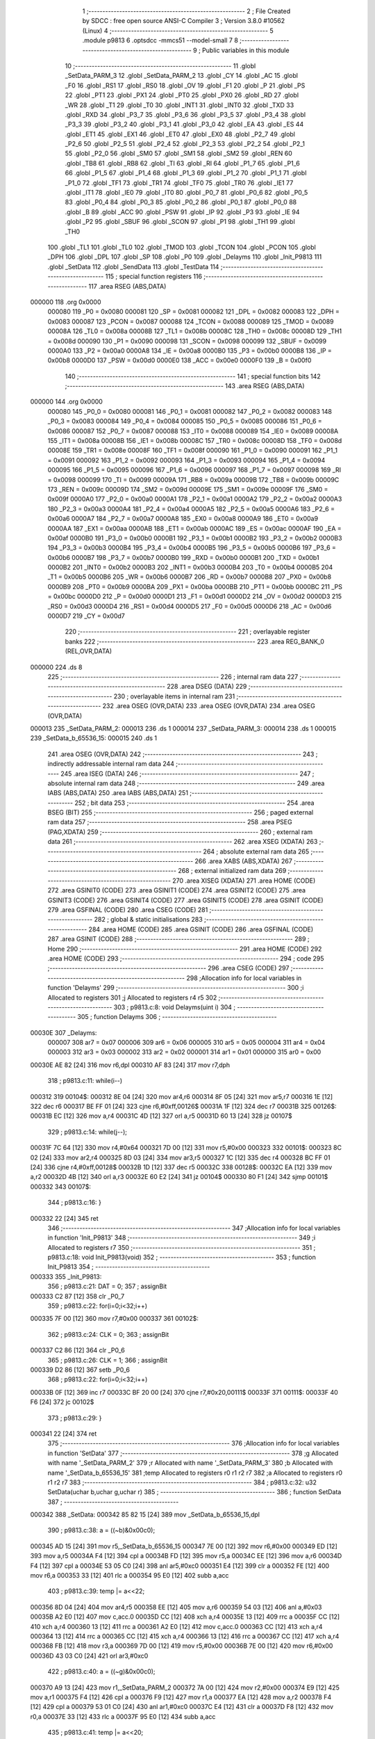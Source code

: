                                       1 ;--------------------------------------------------------
                                      2 ; File Created by SDCC : free open source ANSI-C Compiler
                                      3 ; Version 3.8.0 #10562 (Linux)
                                      4 ;--------------------------------------------------------
                                      5 	.module p9813
                                      6 	.optsdcc -mmcs51 --model-small
                                      7 	
                                      8 ;--------------------------------------------------------
                                      9 ; Public variables in this module
                                     10 ;--------------------------------------------------------
                                     11 	.globl _SetData_PARM_3
                                     12 	.globl _SetData_PARM_2
                                     13 	.globl _CY
                                     14 	.globl _AC
                                     15 	.globl _F0
                                     16 	.globl _RS1
                                     17 	.globl _RS0
                                     18 	.globl _OV
                                     19 	.globl _F1
                                     20 	.globl _P
                                     21 	.globl _PS
                                     22 	.globl _PT1
                                     23 	.globl _PX1
                                     24 	.globl _PT0
                                     25 	.globl _PX0
                                     26 	.globl _RD
                                     27 	.globl _WR
                                     28 	.globl _T1
                                     29 	.globl _T0
                                     30 	.globl _INT1
                                     31 	.globl _INT0
                                     32 	.globl _TXD
                                     33 	.globl _RXD
                                     34 	.globl _P3_7
                                     35 	.globl _P3_6
                                     36 	.globl _P3_5
                                     37 	.globl _P3_4
                                     38 	.globl _P3_3
                                     39 	.globl _P3_2
                                     40 	.globl _P3_1
                                     41 	.globl _P3_0
                                     42 	.globl _EA
                                     43 	.globl _ES
                                     44 	.globl _ET1
                                     45 	.globl _EX1
                                     46 	.globl _ET0
                                     47 	.globl _EX0
                                     48 	.globl _P2_7
                                     49 	.globl _P2_6
                                     50 	.globl _P2_5
                                     51 	.globl _P2_4
                                     52 	.globl _P2_3
                                     53 	.globl _P2_2
                                     54 	.globl _P2_1
                                     55 	.globl _P2_0
                                     56 	.globl _SM0
                                     57 	.globl _SM1
                                     58 	.globl _SM2
                                     59 	.globl _REN
                                     60 	.globl _TB8
                                     61 	.globl _RB8
                                     62 	.globl _TI
                                     63 	.globl _RI
                                     64 	.globl _P1_7
                                     65 	.globl _P1_6
                                     66 	.globl _P1_5
                                     67 	.globl _P1_4
                                     68 	.globl _P1_3
                                     69 	.globl _P1_2
                                     70 	.globl _P1_1
                                     71 	.globl _P1_0
                                     72 	.globl _TF1
                                     73 	.globl _TR1
                                     74 	.globl _TF0
                                     75 	.globl _TR0
                                     76 	.globl _IE1
                                     77 	.globl _IT1
                                     78 	.globl _IE0
                                     79 	.globl _IT0
                                     80 	.globl _P0_7
                                     81 	.globl _P0_6
                                     82 	.globl _P0_5
                                     83 	.globl _P0_4
                                     84 	.globl _P0_3
                                     85 	.globl _P0_2
                                     86 	.globl _P0_1
                                     87 	.globl _P0_0
                                     88 	.globl _B
                                     89 	.globl _ACC
                                     90 	.globl _PSW
                                     91 	.globl _IP
                                     92 	.globl _P3
                                     93 	.globl _IE
                                     94 	.globl _P2
                                     95 	.globl _SBUF
                                     96 	.globl _SCON
                                     97 	.globl _P1
                                     98 	.globl _TH1
                                     99 	.globl _TH0
                                    100 	.globl _TL1
                                    101 	.globl _TL0
                                    102 	.globl _TMOD
                                    103 	.globl _TCON
                                    104 	.globl _PCON
                                    105 	.globl _DPH
                                    106 	.globl _DPL
                                    107 	.globl _SP
                                    108 	.globl _P0
                                    109 	.globl _Delayms
                                    110 	.globl _Init_P9813
                                    111 	.globl _SetData
                                    112 	.globl _SendData
                                    113 	.globl _TestData
                                    114 ;--------------------------------------------------------
                                    115 ; special function registers
                                    116 ;--------------------------------------------------------
                                    117 	.area RSEG    (ABS,DATA)
      000000                        118 	.org 0x0000
                           000080   119 _P0	=	0x0080
                           000081   120 _SP	=	0x0081
                           000082   121 _DPL	=	0x0082
                           000083   122 _DPH	=	0x0083
                           000087   123 _PCON	=	0x0087
                           000088   124 _TCON	=	0x0088
                           000089   125 _TMOD	=	0x0089
                           00008A   126 _TL0	=	0x008a
                           00008B   127 _TL1	=	0x008b
                           00008C   128 _TH0	=	0x008c
                           00008D   129 _TH1	=	0x008d
                           000090   130 _P1	=	0x0090
                           000098   131 _SCON	=	0x0098
                           000099   132 _SBUF	=	0x0099
                           0000A0   133 _P2	=	0x00a0
                           0000A8   134 _IE	=	0x00a8
                           0000B0   135 _P3	=	0x00b0
                           0000B8   136 _IP	=	0x00b8
                           0000D0   137 _PSW	=	0x00d0
                           0000E0   138 _ACC	=	0x00e0
                           0000F0   139 _B	=	0x00f0
                                    140 ;--------------------------------------------------------
                                    141 ; special function bits
                                    142 ;--------------------------------------------------------
                                    143 	.area RSEG    (ABS,DATA)
      000000                        144 	.org 0x0000
                           000080   145 _P0_0	=	0x0080
                           000081   146 _P0_1	=	0x0081
                           000082   147 _P0_2	=	0x0082
                           000083   148 _P0_3	=	0x0083
                           000084   149 _P0_4	=	0x0084
                           000085   150 _P0_5	=	0x0085
                           000086   151 _P0_6	=	0x0086
                           000087   152 _P0_7	=	0x0087
                           000088   153 _IT0	=	0x0088
                           000089   154 _IE0	=	0x0089
                           00008A   155 _IT1	=	0x008a
                           00008B   156 _IE1	=	0x008b
                           00008C   157 _TR0	=	0x008c
                           00008D   158 _TF0	=	0x008d
                           00008E   159 _TR1	=	0x008e
                           00008F   160 _TF1	=	0x008f
                           000090   161 _P1_0	=	0x0090
                           000091   162 _P1_1	=	0x0091
                           000092   163 _P1_2	=	0x0092
                           000093   164 _P1_3	=	0x0093
                           000094   165 _P1_4	=	0x0094
                           000095   166 _P1_5	=	0x0095
                           000096   167 _P1_6	=	0x0096
                           000097   168 _P1_7	=	0x0097
                           000098   169 _RI	=	0x0098
                           000099   170 _TI	=	0x0099
                           00009A   171 _RB8	=	0x009a
                           00009B   172 _TB8	=	0x009b
                           00009C   173 _REN	=	0x009c
                           00009D   174 _SM2	=	0x009d
                           00009E   175 _SM1	=	0x009e
                           00009F   176 _SM0	=	0x009f
                           0000A0   177 _P2_0	=	0x00a0
                           0000A1   178 _P2_1	=	0x00a1
                           0000A2   179 _P2_2	=	0x00a2
                           0000A3   180 _P2_3	=	0x00a3
                           0000A4   181 _P2_4	=	0x00a4
                           0000A5   182 _P2_5	=	0x00a5
                           0000A6   183 _P2_6	=	0x00a6
                           0000A7   184 _P2_7	=	0x00a7
                           0000A8   185 _EX0	=	0x00a8
                           0000A9   186 _ET0	=	0x00a9
                           0000AA   187 _EX1	=	0x00aa
                           0000AB   188 _ET1	=	0x00ab
                           0000AC   189 _ES	=	0x00ac
                           0000AF   190 _EA	=	0x00af
                           0000B0   191 _P3_0	=	0x00b0
                           0000B1   192 _P3_1	=	0x00b1
                           0000B2   193 _P3_2	=	0x00b2
                           0000B3   194 _P3_3	=	0x00b3
                           0000B4   195 _P3_4	=	0x00b4
                           0000B5   196 _P3_5	=	0x00b5
                           0000B6   197 _P3_6	=	0x00b6
                           0000B7   198 _P3_7	=	0x00b7
                           0000B0   199 _RXD	=	0x00b0
                           0000B1   200 _TXD	=	0x00b1
                           0000B2   201 _INT0	=	0x00b2
                           0000B3   202 _INT1	=	0x00b3
                           0000B4   203 _T0	=	0x00b4
                           0000B5   204 _T1	=	0x00b5
                           0000B6   205 _WR	=	0x00b6
                           0000B7   206 _RD	=	0x00b7
                           0000B8   207 _PX0	=	0x00b8
                           0000B9   208 _PT0	=	0x00b9
                           0000BA   209 _PX1	=	0x00ba
                           0000BB   210 _PT1	=	0x00bb
                           0000BC   211 _PS	=	0x00bc
                           0000D0   212 _P	=	0x00d0
                           0000D1   213 _F1	=	0x00d1
                           0000D2   214 _OV	=	0x00d2
                           0000D3   215 _RS0	=	0x00d3
                           0000D4   216 _RS1	=	0x00d4
                           0000D5   217 _F0	=	0x00d5
                           0000D6   218 _AC	=	0x00d6
                           0000D7   219 _CY	=	0x00d7
                                    220 ;--------------------------------------------------------
                                    221 ; overlayable register banks
                                    222 ;--------------------------------------------------------
                                    223 	.area REG_BANK_0	(REL,OVR,DATA)
      000000                        224 	.ds 8
                                    225 ;--------------------------------------------------------
                                    226 ; internal ram data
                                    227 ;--------------------------------------------------------
                                    228 	.area DSEG    (DATA)
                                    229 ;--------------------------------------------------------
                                    230 ; overlayable items in internal ram 
                                    231 ;--------------------------------------------------------
                                    232 	.area	OSEG    (OVR,DATA)
                                    233 	.area	OSEG    (OVR,DATA)
                                    234 	.area	OSEG    (OVR,DATA)
      000013                        235 _SetData_PARM_2:
      000013                        236 	.ds 1
      000014                        237 _SetData_PARM_3:
      000014                        238 	.ds 1
      000015                        239 _SetData_b_65536_15:
      000015                        240 	.ds 1
                                    241 	.area	OSEG    (OVR,DATA)
                                    242 ;--------------------------------------------------------
                                    243 ; indirectly addressable internal ram data
                                    244 ;--------------------------------------------------------
                                    245 	.area ISEG    (DATA)
                                    246 ;--------------------------------------------------------
                                    247 ; absolute internal ram data
                                    248 ;--------------------------------------------------------
                                    249 	.area IABS    (ABS,DATA)
                                    250 	.area IABS    (ABS,DATA)
                                    251 ;--------------------------------------------------------
                                    252 ; bit data
                                    253 ;--------------------------------------------------------
                                    254 	.area BSEG    (BIT)
                                    255 ;--------------------------------------------------------
                                    256 ; paged external ram data
                                    257 ;--------------------------------------------------------
                                    258 	.area PSEG    (PAG,XDATA)
                                    259 ;--------------------------------------------------------
                                    260 ; external ram data
                                    261 ;--------------------------------------------------------
                                    262 	.area XSEG    (XDATA)
                                    263 ;--------------------------------------------------------
                                    264 ; absolute external ram data
                                    265 ;--------------------------------------------------------
                                    266 	.area XABS    (ABS,XDATA)
                                    267 ;--------------------------------------------------------
                                    268 ; external initialized ram data
                                    269 ;--------------------------------------------------------
                                    270 	.area XISEG   (XDATA)
                                    271 	.area HOME    (CODE)
                                    272 	.area GSINIT0 (CODE)
                                    273 	.area GSINIT1 (CODE)
                                    274 	.area GSINIT2 (CODE)
                                    275 	.area GSINIT3 (CODE)
                                    276 	.area GSINIT4 (CODE)
                                    277 	.area GSINIT5 (CODE)
                                    278 	.area GSINIT  (CODE)
                                    279 	.area GSFINAL (CODE)
                                    280 	.area CSEG    (CODE)
                                    281 ;--------------------------------------------------------
                                    282 ; global & static initialisations
                                    283 ;--------------------------------------------------------
                                    284 	.area HOME    (CODE)
                                    285 	.area GSINIT  (CODE)
                                    286 	.area GSFINAL (CODE)
                                    287 	.area GSINIT  (CODE)
                                    288 ;--------------------------------------------------------
                                    289 ; Home
                                    290 ;--------------------------------------------------------
                                    291 	.area HOME    (CODE)
                                    292 	.area HOME    (CODE)
                                    293 ;--------------------------------------------------------
                                    294 ; code
                                    295 ;--------------------------------------------------------
                                    296 	.area CSEG    (CODE)
                                    297 ;------------------------------------------------------------
                                    298 ;Allocation info for local variables in function 'Delayms'
                                    299 ;------------------------------------------------------------
                                    300 ;i                         Allocated to registers 
                                    301 ;j                         Allocated to registers r4 r5 
                                    302 ;------------------------------------------------------------
                                    303 ;	p9813.c:8: void Delayms(uint i)
                                    304 ;	-----------------------------------------
                                    305 ;	 function Delayms
                                    306 ;	-----------------------------------------
      00030E                        307 _Delayms:
                           000007   308 	ar7 = 0x07
                           000006   309 	ar6 = 0x06
                           000005   310 	ar5 = 0x05
                           000004   311 	ar4 = 0x04
                           000003   312 	ar3 = 0x03
                           000002   313 	ar2 = 0x02
                           000001   314 	ar1 = 0x01
                           000000   315 	ar0 = 0x00
      00030E AE 82            [24]  316 	mov	r6,dpl
      000310 AF 83            [24]  317 	mov	r7,dph
                                    318 ;	p9813.c:11: while(i--)
      000312                        319 00104$:
      000312 8E 04            [24]  320 	mov	ar4,r6
      000314 8F 05            [24]  321 	mov	ar5,r7
      000316 1E               [12]  322 	dec	r6
      000317 BE FF 01         [24]  323 	cjne	r6,#0xff,00126$
      00031A 1F               [12]  324 	dec	r7
      00031B                        325 00126$:
      00031B EC               [12]  326 	mov	a,r4
      00031C 4D               [12]  327 	orl	a,r5
      00031D 60 13            [24]  328 	jz	00107$
                                    329 ;	p9813.c:14: while(j--);
      00031F 7C 64            [12]  330 	mov	r4,#0x64
      000321 7D 00            [12]  331 	mov	r5,#0x00
      000323                        332 00101$:
      000323 8C 02            [24]  333 	mov	ar2,r4
      000325 8D 03            [24]  334 	mov	ar3,r5
      000327 1C               [12]  335 	dec	r4
      000328 BC FF 01         [24]  336 	cjne	r4,#0xff,00128$
      00032B 1D               [12]  337 	dec	r5
      00032C                        338 00128$:
      00032C EA               [12]  339 	mov	a,r2
      00032D 4B               [12]  340 	orl	a,r3
      00032E 60 E2            [24]  341 	jz	00104$
      000330 80 F1            [24]  342 	sjmp	00101$
      000332                        343 00107$:
                                    344 ;	p9813.c:16: }
      000332 22               [24]  345 	ret
                                    346 ;------------------------------------------------------------
                                    347 ;Allocation info for local variables in function 'Init_P9813'
                                    348 ;------------------------------------------------------------
                                    349 ;i                         Allocated to registers r7 
                                    350 ;------------------------------------------------------------
                                    351 ;	p9813.c:18: void Init_P9813(void)
                                    352 ;	-----------------------------------------
                                    353 ;	 function Init_P9813
                                    354 ;	-----------------------------------------
      000333                        355 _Init_P9813:
                                    356 ;	p9813.c:21: DAT = 0;
                                    357 ;	assignBit
      000333 C2 87            [12]  358 	clr	_P0_7
                                    359 ;	p9813.c:22: for(i=0;i<32;i++)
      000335 7F 00            [12]  360 	mov	r7,#0x00
      000337                        361 00102$:
                                    362 ;	p9813.c:24: CLK = 0;
                                    363 ;	assignBit
      000337 C2 86            [12]  364 	clr	_P0_6
                                    365 ;	p9813.c:26: CLK = 1;
                                    366 ;	assignBit
      000339 D2 86            [12]  367 	setb	_P0_6
                                    368 ;	p9813.c:22: for(i=0;i<32;i++)
      00033B 0F               [12]  369 	inc	r7
      00033C BF 20 00         [24]  370 	cjne	r7,#0x20,00111$
      00033F                        371 00111$:
      00033F 40 F6            [24]  372 	jc	00102$
                                    373 ;	p9813.c:29: }
      000341 22               [24]  374 	ret
                                    375 ;------------------------------------------------------------
                                    376 ;Allocation info for local variables in function 'SetData'
                                    377 ;------------------------------------------------------------
                                    378 ;g                         Allocated with name '_SetData_PARM_2'
                                    379 ;r                         Allocated with name '_SetData_PARM_3'
                                    380 ;b                         Allocated with name '_SetData_b_65536_15'
                                    381 ;temp                      Allocated to registers r0 r1 r2 r7 
                                    382 ;a                         Allocated to registers r0 r1 r2 r7 
                                    383 ;------------------------------------------------------------
                                    384 ;	p9813.c:32: u32 SetData(uchar b,uchar g,uchar r)
                                    385 ;	-----------------------------------------
                                    386 ;	 function SetData
                                    387 ;	-----------------------------------------
      000342                        388 _SetData:
      000342 85 82 15         [24]  389 	mov	_SetData_b_65536_15,dpl
                                    390 ;	p9813.c:38: a = ((~b)&0x00c0);
      000345 AD 15            [24]  391 	mov	r5,_SetData_b_65536_15
      000347 7E 00            [12]  392 	mov	r6,#0x00
      000349 ED               [12]  393 	mov	a,r5
      00034A F4               [12]  394 	cpl	a
      00034B FD               [12]  395 	mov	r5,a
      00034C EE               [12]  396 	mov	a,r6
      00034D F4               [12]  397 	cpl	a
      00034E 53 05 C0         [24]  398 	anl	ar5,#0xc0
      000351 E4               [12]  399 	clr	a
      000352 FE               [12]  400 	mov	r6,a
      000353 33               [12]  401 	rlc	a
      000354 95 E0            [12]  402 	subb	a,acc
                                    403 ;	p9813.c:39: temp |= a<<22;
      000356 8D 04            [24]  404 	mov	ar4,r5
      000358 EE               [12]  405 	mov	a,r6
      000359 54 03            [12]  406 	anl	a,#0x03
      00035B A2 E0            [12]  407 	mov	c,acc.0
      00035D CC               [12]  408 	xch	a,r4
      00035E 13               [12]  409 	rrc	a
      00035F CC               [12]  410 	xch	a,r4
      000360 13               [12]  411 	rrc	a
      000361 A2 E0            [12]  412 	mov	c,acc.0
      000363 CC               [12]  413 	xch	a,r4
      000364 13               [12]  414 	rrc	a
      000365 CC               [12]  415 	xch	a,r4
      000366 13               [12]  416 	rrc	a
      000367 CC               [12]  417 	xch	a,r4
      000368 FB               [12]  418 	mov	r3,a
      000369 7D 00            [12]  419 	mov	r5,#0x00
      00036B 7E 00            [12]  420 	mov	r6,#0x00
      00036D 43 03 C0         [24]  421 	orl	ar3,#0xc0
                                    422 ;	p9813.c:40: a = ((~g)&0x00c0);
      000370 A9 13            [24]  423 	mov	r1,_SetData_PARM_2
      000372 7A 00            [12]  424 	mov	r2,#0x00
      000374 E9               [12]  425 	mov	a,r1
      000375 F4               [12]  426 	cpl	a
      000376 F9               [12]  427 	mov	r1,a
      000377 EA               [12]  428 	mov	a,r2
      000378 F4               [12]  429 	cpl	a
      000379 53 01 C0         [24]  430 	anl	ar1,#0xc0
      00037C E4               [12]  431 	clr	a
      00037D F8               [12]  432 	mov	r0,a
      00037E 33               [12]  433 	rlc	a
      00037F 95 E0            [12]  434 	subb	a,acc
                                    435 ;	p9813.c:41: temp |= a<<20;
      000381 89 02            [24]  436 	mov	ar2,r1
      000383 E8               [12]  437 	mov	a,r0
      000384 C4               [12]  438 	swap	a
      000385 54 F0            [12]  439 	anl	a,#0xf0
      000387 CA               [12]  440 	xch	a,r2
      000388 C4               [12]  441 	swap	a
      000389 CA               [12]  442 	xch	a,r2
      00038A 6A               [12]  443 	xrl	a,r2
      00038B CA               [12]  444 	xch	a,r2
      00038C 54 F0            [12]  445 	anl	a,#0xf0
      00038E CA               [12]  446 	xch	a,r2
      00038F 6A               [12]  447 	xrl	a,r2
      000390 FF               [12]  448 	mov	r7,a
      000391 E4               [12]  449 	clr	a
      000392 F9               [12]  450 	mov	r1,a
      000393 F8               [12]  451 	mov	r0,a
      000394 ED               [12]  452 	mov	a,r5
      000395 42 01            [12]  453 	orl	ar1,a
      000397 EE               [12]  454 	mov	a,r6
      000398 42 00            [12]  455 	orl	ar0,a
      00039A EC               [12]  456 	mov	a,r4
      00039B 42 02            [12]  457 	orl	ar2,a
      00039D EB               [12]  458 	mov	a,r3
      00039E 42 07            [12]  459 	orl	ar7,a
                                    460 ;	p9813.c:42: a = ((~r)&0x00c0);
      0003A0 AD 14            [24]  461 	mov	r5,_SetData_PARM_3
      0003A2 7E 00            [12]  462 	mov	r6,#0x00
      0003A4 ED               [12]  463 	mov	a,r5
      0003A5 F4               [12]  464 	cpl	a
      0003A6 FD               [12]  465 	mov	r5,a
      0003A7 EE               [12]  466 	mov	a,r6
      0003A8 F4               [12]  467 	cpl	a
      0003A9 53 05 C0         [24]  468 	anl	ar5,#0xc0
      0003AC E4               [12]  469 	clr	a
      0003AD FE               [12]  470 	mov	r6,a
      0003AE 33               [12]  471 	rlc	a
      0003AF 95 E0            [12]  472 	subb	a,acc
                                    473 ;	p9813.c:43: temp |= a<<18;
      0003B1 8D 04            [24]  474 	mov	ar4,r5
      0003B3 EE               [12]  475 	mov	a,r6
      0003B4 CC               [12]  476 	xch	a,r4
      0003B5 25 E0            [12]  477 	add	a,acc
      0003B7 CC               [12]  478 	xch	a,r4
      0003B8 33               [12]  479 	rlc	a
      0003B9 CC               [12]  480 	xch	a,r4
      0003BA 25 E0            [12]  481 	add	a,acc
      0003BC CC               [12]  482 	xch	a,r4
      0003BD 33               [12]  483 	rlc	a
      0003BE FB               [12]  484 	mov	r3,a
      0003BF E4               [12]  485 	clr	a
      0003C0 FD               [12]  486 	mov	r5,a
      0003C1 FE               [12]  487 	mov	r6,a
      0003C2 E9               [12]  488 	mov	a,r1
      0003C3 42 05            [12]  489 	orl	ar5,a
      0003C5 E8               [12]  490 	mov	a,r0
      0003C6 42 06            [12]  491 	orl	ar6,a
      0003C8 EA               [12]  492 	mov	a,r2
      0003C9 42 04            [12]  493 	orl	ar4,a
      0003CB EF               [12]  494 	mov	a,r7
      0003CC 42 03            [12]  495 	orl	ar3,a
                                    496 ;	p9813.c:44: a = b;
      0003CE A8 15            [24]  497 	mov	r0,_SetData_b_65536_15
      0003D0 79 00            [12]  498 	mov	r1,#0x00
                                    499 ;	p9813.c:45: temp |= a<<16;
      0003D2 89 07            [24]  500 	mov	ar7,r1
      0003D4 88 02            [24]  501 	mov	ar2,r0
      0003D6 E4               [12]  502 	clr	a
      0003D7 F8               [12]  503 	mov	r0,a
      0003D8 F9               [12]  504 	mov	r1,a
      0003D9 ED               [12]  505 	mov	a,r5
      0003DA 42 00            [12]  506 	orl	ar0,a
      0003DC EE               [12]  507 	mov	a,r6
      0003DD 42 01            [12]  508 	orl	ar1,a
      0003DF EC               [12]  509 	mov	a,r4
      0003E0 42 02            [12]  510 	orl	ar2,a
      0003E2 EB               [12]  511 	mov	a,r3
      0003E3 42 07            [12]  512 	orl	ar7,a
                                    513 ;	p9813.c:46: a = g;
      0003E5 AB 13            [24]  514 	mov	r3,_SetData_PARM_2
      0003E7 7C 00            [12]  515 	mov	r4,#0x00
      0003E9 7D 00            [12]  516 	mov	r5,#0x00
                                    517 ;	p9813.c:47: temp |= a<<8;
      0003EB 8D 06            [24]  518 	mov	ar6,r5
      0003ED 8C 05            [24]  519 	mov	ar5,r4
      0003EF 8B 04            [24]  520 	mov	ar4,r3
      0003F1 E4               [12]  521 	clr	a
      0003F2 42 00            [12]  522 	orl	ar0,a
      0003F4 EC               [12]  523 	mov	a,r4
      0003F5 42 01            [12]  524 	orl	ar1,a
      0003F7 ED               [12]  525 	mov	a,r5
      0003F8 42 02            [12]  526 	orl	ar2,a
      0003FA EE               [12]  527 	mov	a,r6
      0003FB 42 07            [12]  528 	orl	ar7,a
                                    529 ;	p9813.c:48: a = r;
      0003FD AB 14            [24]  530 	mov	r3,_SetData_PARM_3
                                    531 ;	p9813.c:49: temp |= a<<0;
      0003FF E4               [12]  532 	clr	a
      000400 FC               [12]  533 	mov	r4,a
      000401 FD               [12]  534 	mov	r5,a
      000402 FE               [12]  535 	mov	r6,a
      000403 E8               [12]  536 	mov	a,r0
      000404 42 03            [12]  537 	orl	ar3,a
      000406 E9               [12]  538 	mov	a,r1
      000407 42 04            [12]  539 	orl	ar4,a
      000409 EA               [12]  540 	mov	a,r2
      00040A 42 05            [12]  541 	orl	ar5,a
      00040C EF               [12]  542 	mov	a,r7
      00040D 42 06            [12]  543 	orl	ar6,a
                                    544 ;	p9813.c:50: return temp;
      00040F 8B 82            [24]  545 	mov	dpl,r3
      000411 8C 83            [24]  546 	mov	dph,r4
      000413 8D F0            [24]  547 	mov	b,r5
      000415 EE               [12]  548 	mov	a,r6
                                    549 ;	p9813.c:51: }
      000416 22               [24]  550 	ret
                                    551 ;------------------------------------------------------------
                                    552 ;Allocation info for local variables in function 'SendData'
                                    553 ;------------------------------------------------------------
                                    554 ;data                      Allocated to registers r4 r5 r6 r7 
                                    555 ;i                         Allocated to registers r3 
                                    556 ;------------------------------------------------------------
                                    557 ;	p9813.c:53: void SendData(u32 data)
                                    558 ;	-----------------------------------------
                                    559 ;	 function SendData
                                    560 ;	-----------------------------------------
      000417                        561 _SendData:
      000417 AC 82            [24]  562 	mov	r4,dpl
      000419 AD 83            [24]  563 	mov	r5,dph
      00041B AE F0            [24]  564 	mov	r6,b
      00041D FF               [12]  565 	mov	r7,a
                                    566 ;	p9813.c:56: for(i=0;i<32;i++)
      00041E 7B 00            [12]  567 	mov	r3,#0x00
      000420                        568 00105$:
                                    569 ;	p9813.c:58: if(data&0x80000000)
      000420 EF               [12]  570 	mov	a,r7
      000421 30 E7 04         [24]  571 	jnb	acc.7,00102$
                                    572 ;	p9813.c:60: DAT = 1;
                                    573 ;	assignBit
      000424 D2 87            [12]  574 	setb	_P0_7
      000426 80 02            [24]  575 	sjmp	00103$
      000428                        576 00102$:
                                    577 ;	p9813.c:64: DAT = 0;
                                    578 ;	assignBit
      000428 C2 87            [12]  579 	clr	_P0_7
      00042A                        580 00103$:
                                    581 ;	p9813.c:66: data <<= 1;
      00042A EC               [12]  582 	mov	a,r4
      00042B 2C               [12]  583 	add	a,r4
      00042C FC               [12]  584 	mov	r4,a
      00042D ED               [12]  585 	mov	a,r5
      00042E 33               [12]  586 	rlc	a
      00042F FD               [12]  587 	mov	r5,a
      000430 EE               [12]  588 	mov	a,r6
      000431 33               [12]  589 	rlc	a
      000432 FE               [12]  590 	mov	r6,a
      000433 EF               [12]  591 	mov	a,r7
      000434 33               [12]  592 	rlc	a
      000435 FF               [12]  593 	mov	r7,a
                                    594 ;	p9813.c:68: CLK = 0;
                                    595 ;	assignBit
      000436 C2 86            [12]  596 	clr	_P0_6
                                    597 ;	p9813.c:70: CLK = 1;
                                    598 ;	assignBit
      000438 D2 86            [12]  599 	setb	_P0_6
                                    600 ;	p9813.c:56: for(i=0;i<32;i++)
      00043A 0B               [12]  601 	inc	r3
      00043B BB 20 00         [24]  602 	cjne	r3,#0x20,00119$
      00043E                        603 00119$:
      00043E 40 E0            [24]  604 	jc	00105$
                                    605 ;	p9813.c:72: }
      000440 22               [24]  606 	ret
                                    607 ;------------------------------------------------------------
                                    608 ;Allocation info for local variables in function 'TestData'
                                    609 ;------------------------------------------------------------
                                    610 ;data                      Allocated to registers r4 r5 r6 r7 
                                    611 ;i                         Allocated to registers r3 
                                    612 ;------------------------------------------------------------
                                    613 ;	p9813.c:74: void TestData(u32 data)
                                    614 ;	-----------------------------------------
                                    615 ;	 function TestData
                                    616 ;	-----------------------------------------
      000441                        617 _TestData:
      000441 AC 82            [24]  618 	mov	r4,dpl
      000443 AD 83            [24]  619 	mov	r5,dph
      000445 AE F0            [24]  620 	mov	r6,b
      000447 FF               [12]  621 	mov	r7,a
                                    622 ;	p9813.c:77: for(i=0;i<4;i++)
      000448 7B 00            [12]  623 	mov	r3,#0x00
      00044A                        624 00102$:
                                    625 ;	p9813.c:79: P2 = data>>24;
      00044A 8F A0            [24]  626 	mov	_P2,r7
                                    627 ;	p9813.c:80: Delayms(1000);
      00044C 90 03 E8         [24]  628 	mov	dptr,#0x03e8
      00044F C0 07            [24]  629 	push	ar7
      000451 C0 06            [24]  630 	push	ar6
      000453 C0 05            [24]  631 	push	ar5
      000455 C0 04            [24]  632 	push	ar4
      000457 C0 03            [24]  633 	push	ar3
      000459 12 03 0E         [24]  634 	lcall	_Delayms
                                    635 ;	p9813.c:81: Delayms(1000);
      00045C 90 03 E8         [24]  636 	mov	dptr,#0x03e8
      00045F 12 03 0E         [24]  637 	lcall	_Delayms
      000462 D0 03            [24]  638 	pop	ar3
      000464 D0 04            [24]  639 	pop	ar4
      000466 D0 05            [24]  640 	pop	ar5
      000468 D0 06            [24]  641 	pop	ar6
      00046A D0 07            [24]  642 	pop	ar7
                                    643 ;	p9813.c:82: data <<= 8;
      00046C 8E 07            [24]  644 	mov	ar7,r6
      00046E 8D 06            [24]  645 	mov	ar6,r5
      000470 8C 05            [24]  646 	mov	ar5,r4
      000472 7C 00            [12]  647 	mov	r4,#0x00
                                    648 ;	p9813.c:83: Delayms(1000);
      000474 90 03 E8         [24]  649 	mov	dptr,#0x03e8
      000477 C0 07            [24]  650 	push	ar7
      000479 C0 06            [24]  651 	push	ar6
      00047B C0 05            [24]  652 	push	ar5
      00047D C0 04            [24]  653 	push	ar4
      00047F C0 03            [24]  654 	push	ar3
      000481 12 03 0E         [24]  655 	lcall	_Delayms
                                    656 ;	p9813.c:84: Delayms(1000);
      000484 90 03 E8         [24]  657 	mov	dptr,#0x03e8
      000487 12 03 0E         [24]  658 	lcall	_Delayms
      00048A D0 03            [24]  659 	pop	ar3
      00048C D0 04            [24]  660 	pop	ar4
      00048E D0 05            [24]  661 	pop	ar5
      000490 D0 06            [24]  662 	pop	ar6
      000492 D0 07            [24]  663 	pop	ar7
                                    664 ;	p9813.c:77: for(i=0;i<4;i++)
      000494 0B               [12]  665 	inc	r3
      000495 BB 04 00         [24]  666 	cjne	r3,#0x04,00111$
      000498                        667 00111$:
      000498 40 B0            [24]  668 	jc	00102$
                                    669 ;	p9813.c:86: }
      00049A 22               [24]  670 	ret
                                    671 	.area CSEG    (CODE)
                                    672 	.area CONST   (CODE)
                                    673 	.area XINIT   (CODE)
                                    674 	.area CABS    (ABS,CODE)
